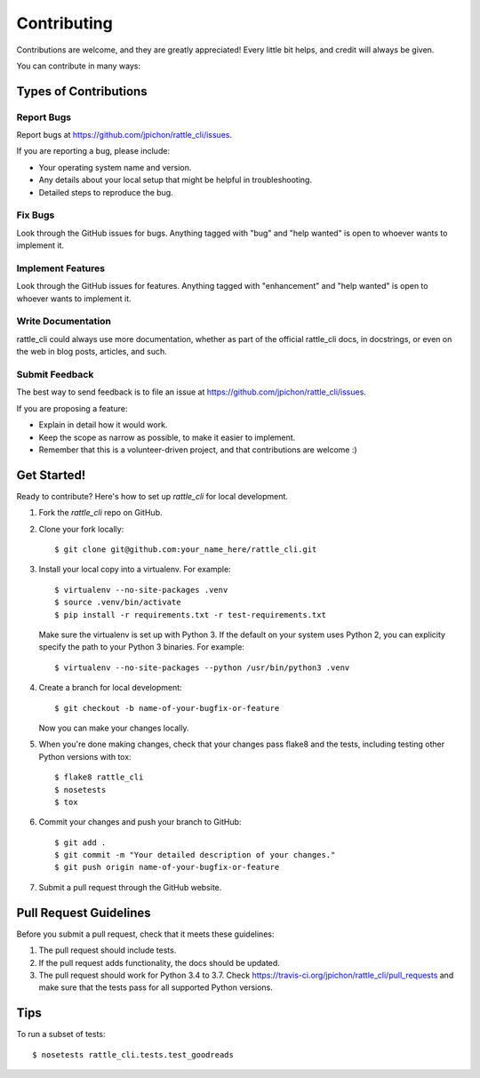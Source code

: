 .. highlight:: shell

============
Contributing
============

Contributions are welcome, and they are greatly appreciated! Every little bit
helps, and credit will always be given.

You can contribute in many ways:

Types of Contributions
----------------------

Report Bugs
~~~~~~~~~~~

Report bugs at https://github.com/jpichon/rattle_cli/issues.

If you are reporting a bug, please include:

* Your operating system name and version.
* Any details about your local setup that might be helpful in troubleshooting.
* Detailed steps to reproduce the bug.

Fix Bugs
~~~~~~~~

Look through the GitHub issues for bugs. Anything tagged with "bug" and "help
wanted" is open to whoever wants to implement it.

Implement Features
~~~~~~~~~~~~~~~~~~

Look through the GitHub issues for features. Anything tagged with "enhancement"
and "help wanted" is open to whoever wants to implement it.

Write Documentation
~~~~~~~~~~~~~~~~~~~

rattle_cli could always use more documentation, whether as part of the official
rattle_cli docs, in docstrings, or even on the web in blog posts, articles, and
such.

Submit Feedback
~~~~~~~~~~~~~~~

The best way to send feedback is to file an issue at
https://github.com/jpichon/rattle_cli/issues.

If you are proposing a feature:

* Explain in detail how it would work.
* Keep the scope as narrow as possible, to make it easier to implement.
* Remember that this is a volunteer-driven project, and that contributions
  are welcome :)

Get Started!
------------

Ready to contribute? Here's how to set up `rattle_cli` for local development.

1. Fork the `rattle_cli` repo on GitHub.
2. Clone your fork locally::

    $ git clone git@github.com:your_name_here/rattle_cli.git

3. Install your local copy into a virtualenv. For example::

    $ virtualenv --no-site-packages .venv
    $ source .venv/bin/activate
    $ pip install -r requirements.txt -r test-requirements.txt

   Make sure the virtualenv is set up with Python 3. If the default on your
   system uses Python 2, you can explicity specify the path to your Python 3
   binaries. For example::

   $ virtualenv --no-site-packages --python /usr/bin/python3 .venv

4. Create a branch for local development::

    $ git checkout -b name-of-your-bugfix-or-feature

   Now you can make your changes locally.

5. When you're done making changes, check that your changes pass flake8 and the
   tests, including testing other Python versions with tox::

    $ flake8 rattle_cli
    $ nosetests
    $ tox

6. Commit your changes and push your branch to GitHub::

    $ git add .
    $ git commit -m "Your detailed description of your changes."
    $ git push origin name-of-your-bugfix-or-feature

7. Submit a pull request through the GitHub website.

Pull Request Guidelines
-----------------------

Before you submit a pull request, check that it meets these guidelines:

1. The pull request should include tests.
2. If the pull request adds functionality, the docs should be updated.
3. The pull request should work for Python 3.4 to 3.7. Check
   https://travis-ci.org/jpichon/rattle_cli/pull_requests and make sure that
   the tests pass for all supported Python versions.

Tips
----

To run a subset of tests::

    $ nosetests rattle_cli.tests.test_goodreads
